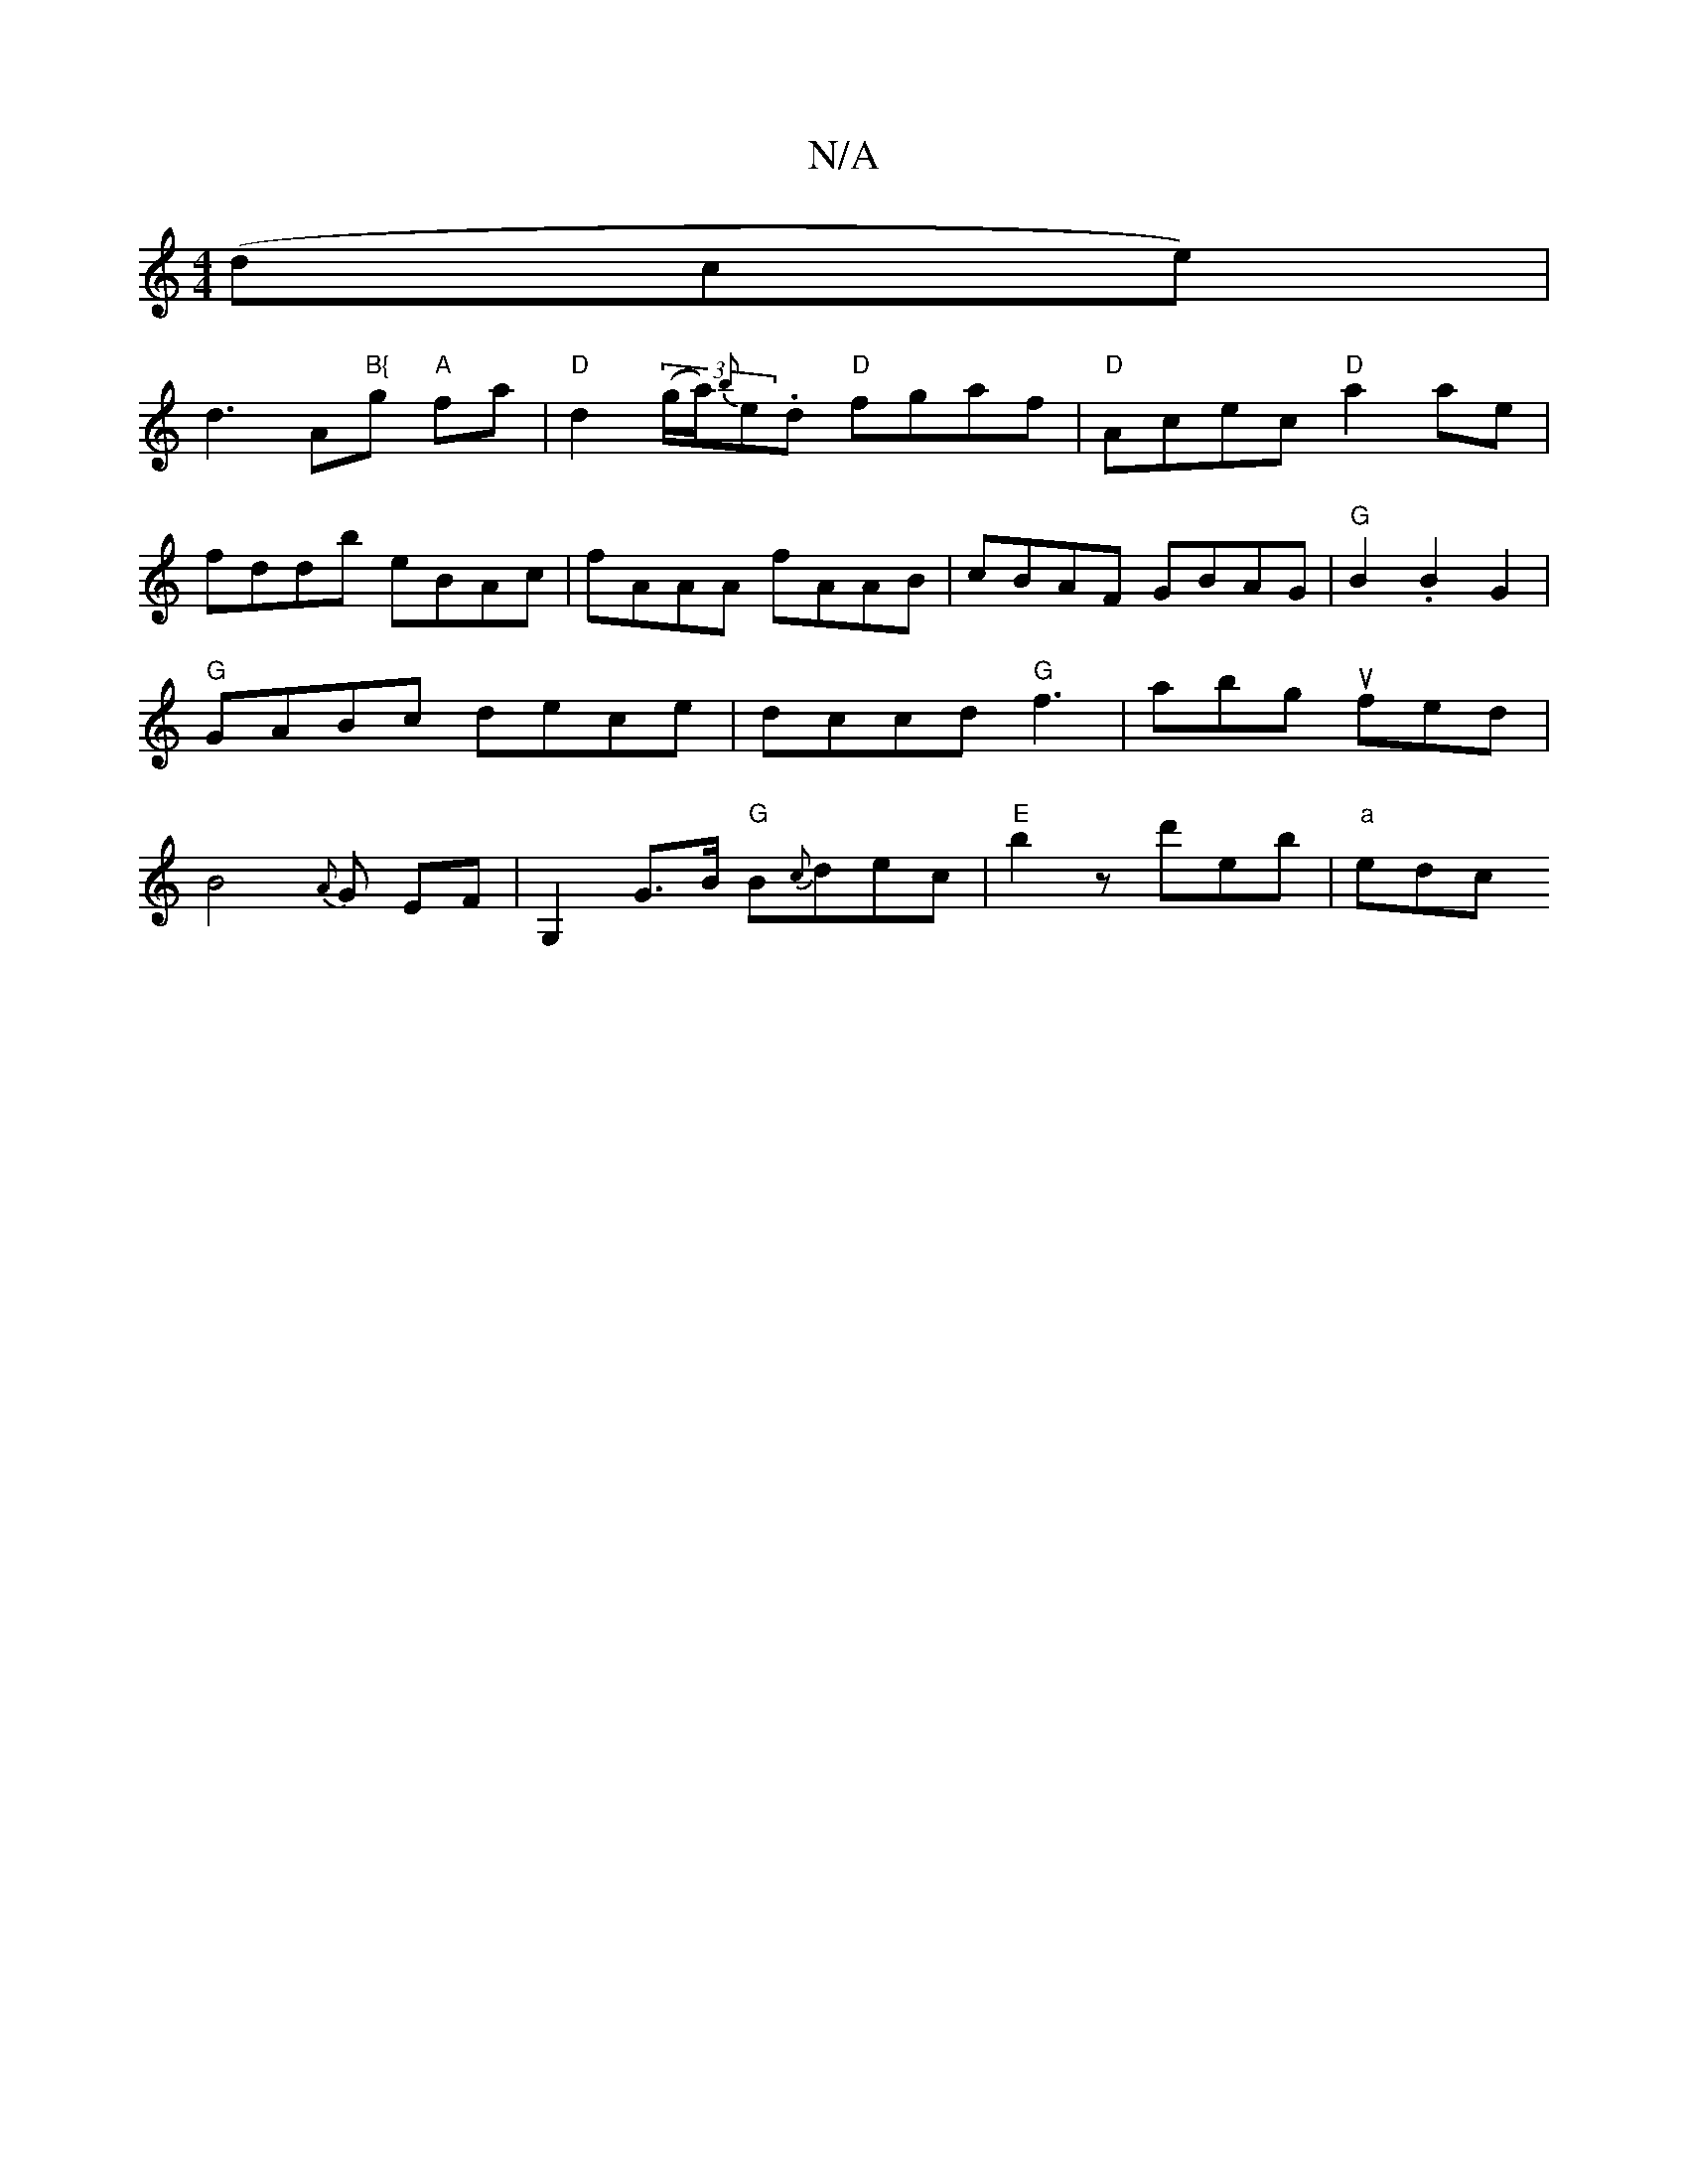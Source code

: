 X:1
T:N/A
M:4/4
R:N/A
K:Cmajor
 (dce)|
d3A"B{"g"A" fa | "D" d2 (3(g/a/){b}e.d "D"fgaf|"D"Acec "D"a2 ae|
fddb eBAc|fAAA fAAB|cBAF GBAG|"G"B2.B2 G2|"G"GABc dece|dccd "G" f3|abg ufed|B4 {A}G EF|G,2 G>B "G" B{c}dec|"E"b2z d'eb|"a" edc 